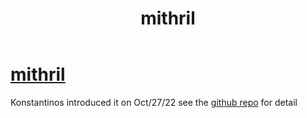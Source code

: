 :PROPERTIES:
:ID:       fbb53678-aa97-4268-bddb-254d4ca45964
:END:
#+title: mithril
* [[https://mithril.network/doc/mithril/intro][mithril]]
Konstantinos introduced it on Oct/27/22
see the [[https://github.com/input-output-hk/mithril][github repo]] for detail
